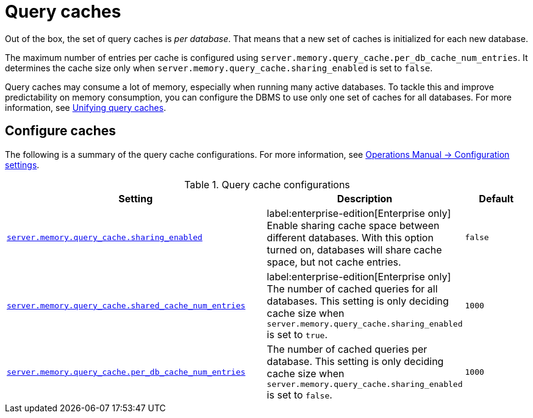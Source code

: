 :description: Different caches to speed up query planning.
[[query-caches]]
= Query caches

Out of the box, the set of query caches is _per database_.
That means that a new set of caches is initialized for each new database.

The maximum number of entries per cache is configured using `server.memory.query_cache.per_db_cache_num_entries`.
It determines the cache size only when `server.memory.query_cache.sharing_enabled` is set to `false`.

Query caches may consume a lot of memory, especially when running many active databases.
To tackle this and improve predictability on memory consumption, you can configure the DBMS to use only one set of caches for all databases.
For more information, see xref:query-caches/unified-query-caches.adoc[Unifying query caches].

[[configure-caches]]
== Configure caches

The following is a summary of the query cache configurations.
For more information, see link:{neo4j-docs-base-uri}/operations-manual/current/configuration/configuration-settings/[Operations Manual -> Configuration settings].

.Query cache configurations
[options="header", width="100%", cols="4m,3a,1m"]
|===
| Setting
| Description
| Default

| link:{neo4j-docs-base-uri}/operations-manual/current/configuration/configuration-settings/#config_server.memory.query_cache.sharing_enabled[server.memory.query_cache.sharing_enabled]
| label:enterprise-edition[Enterprise only] Enable sharing cache space between different databases. With this option turned on, databases will share cache space, but not cache entries.
| false

| link:{neo4j-docs-base-uri}/operations-manual/current/configuration/configuration-settings/#config_server.memory.query_cache.shared_cache_num_entries[server.memory.query_cache.shared_cache_num_entries]
|label:enterprise-edition[Enterprise only] The number of cached queries for all databases. This setting is only deciding cache size when `server.memory.query_cache.sharing_enabled` is set to `true`.
| 1000

| link:{neo4j-docs-base-uri}/operations-manual/current/configuration/configuration-settings/#config_server.memory.query_cache.per_db_cache_num_entries[server.memory.query_cache.per_db_cache_num_entries]
| The number of cached queries per database.
This setting is only deciding cache size when `server.memory.query_cache.sharing_enabled` is set to `false`.
| 1000
|===